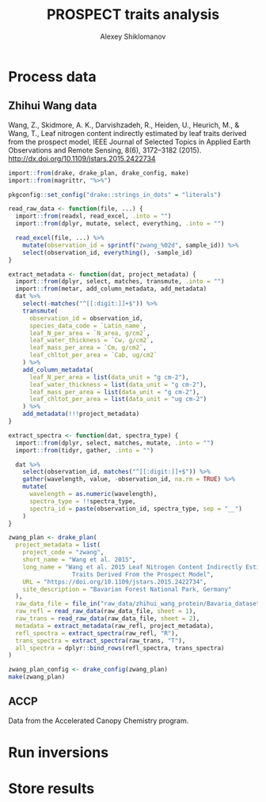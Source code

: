 #+TITLE: PROSPECT traits analysis
#+AUTHOR: Alexey Shiklomanov
#+PROPERTY: header-args:R :results silent :session "*org-R*"

* Process data

** Zhihui Wang data
:PROPERTIES:
:header-args: :comments both :tangle scripts/process_spectra/zwang.R
:Bibtex: cite:wang_2015_leaf 
:END:

Wang, Z., Skidmore, A. K., Darvishzadeh, R., Heiden, U., Heurich, M., & Wang, T., Leaf nitrogen content indirectly estimated by leaf traits derived from the prospect model, IEEE Journal of Selected Topics in Applied Earth Observations and Remote Sensing, 8(6), 3172–3182 (2015).  http://dx.doi.org/10.1109/jstars.2015.2422734 

#+BEGIN_SRC R 
  import::from(drake, drake_plan, drake_config, make)
  import::from(magrittr, "%>%")

  pkgconfig::set_config("drake::strings_in_dots" = "literals")

  read_raw_data <- function(file, ...) {
    import::from(readxl, read_excel, .into = "")
    import::from(dplyr, mutate, select, everything, .into = "")

    read_excel(file, ...) %>%
      mutate(observation_id = sprintf("zwang_%02d", sample_id)) %>%
      select(observation_id, everything(), -sample_id)
  }

  extract_metadata <- function(dat, project_metadata) {
    import::from(dplyr, select, matches, transmute, .into = "")
    import::from(metar, add_column_metadata, add_metadata)
    dat %>%
      select(-matches("^[[:digit:]]+$")) %>%
      transmute(
        observation_id = observation_id,
        species_data_code = `Latin_name`,
        leaf_N_per_area = `N_area, g/cm2`,
        leaf_water_thickness = `Cw, g/cm2`,
        leaf_mass_per_area = `Cm, g/cm2`,
        leaf_chltot_per_area = `Cab, ug/cm2`
      ) %>%
      add_column_metadata(
        leaf_N_per_area = list(data_unit = "g cm-2"),
        leaf_water_thickness = list(data_unit = "g cm-2"),
        leaf_mass_per_area = list(data_unit = "g cm-2"),
        leaf_chltot_per_area = list(data_unit = "ug cm-2")
      ) %>%
      add_metadata(!!!project_metadata)
  }

  extract_spectra <- function(dat, spectra_type) {
    import::from(dplyr, select, matches, mutate, .into = "")
    import::from(tidyr, gather, .into = "")

    dat %>%
      select(observation_id, matches("^[[:digit:]]+$")) %>%
      gather(wavelength, value, -observation_id, na.rm = TRUE) %>%
      mutate(
        wavelength = as.numeric(wavelength),
        spectra_type = !!spectra_type,
        spectra_id = paste(observation_id, spectra_type, sep = "__")
      )
  }

  zwang_plan <- drake_plan(
    project_metadata = list(
      project_code = "zwang",
      short_name = "Wang et al. 2015",
      long_name = "Wang et al. 2015 Leaf Nitrogen Content Indirectly Estimated By Leaf
                    Traits Derived From the Prospect Model",
      URL = "https://doi.org/10.1109/jstars.2015.2422734",
      site_description = "Bavarian Forest National Park, Germany"
    ),
    raw_data_file = file_in("raw_data/zhihui_wang_protein/Bavaria_dataset_ZW.xlsx"),
    raw_refl = read_raw_data(raw_data_file, sheet = 1),
    raw_trans = read_raw_data(raw_data_file, sheet = 2),
    metadata = extract_metadata(raw_refl, project_metadata),
    refl_spectra = extract_spectra(raw_refl, "R"),
    trans_spectra = extract_spectra(raw_trans, "T"),
    all_spectra = dplyr::bind_rows(refl_spectra, trans_spectra)
  )

  zwang_plan_config <- drake_config(zwang_plan)
  make(zwang_plan)
#+END_SRC

** ACCP

Data from the Accelerated Canopy Chemistry program.

* Run inversions

* Store results
